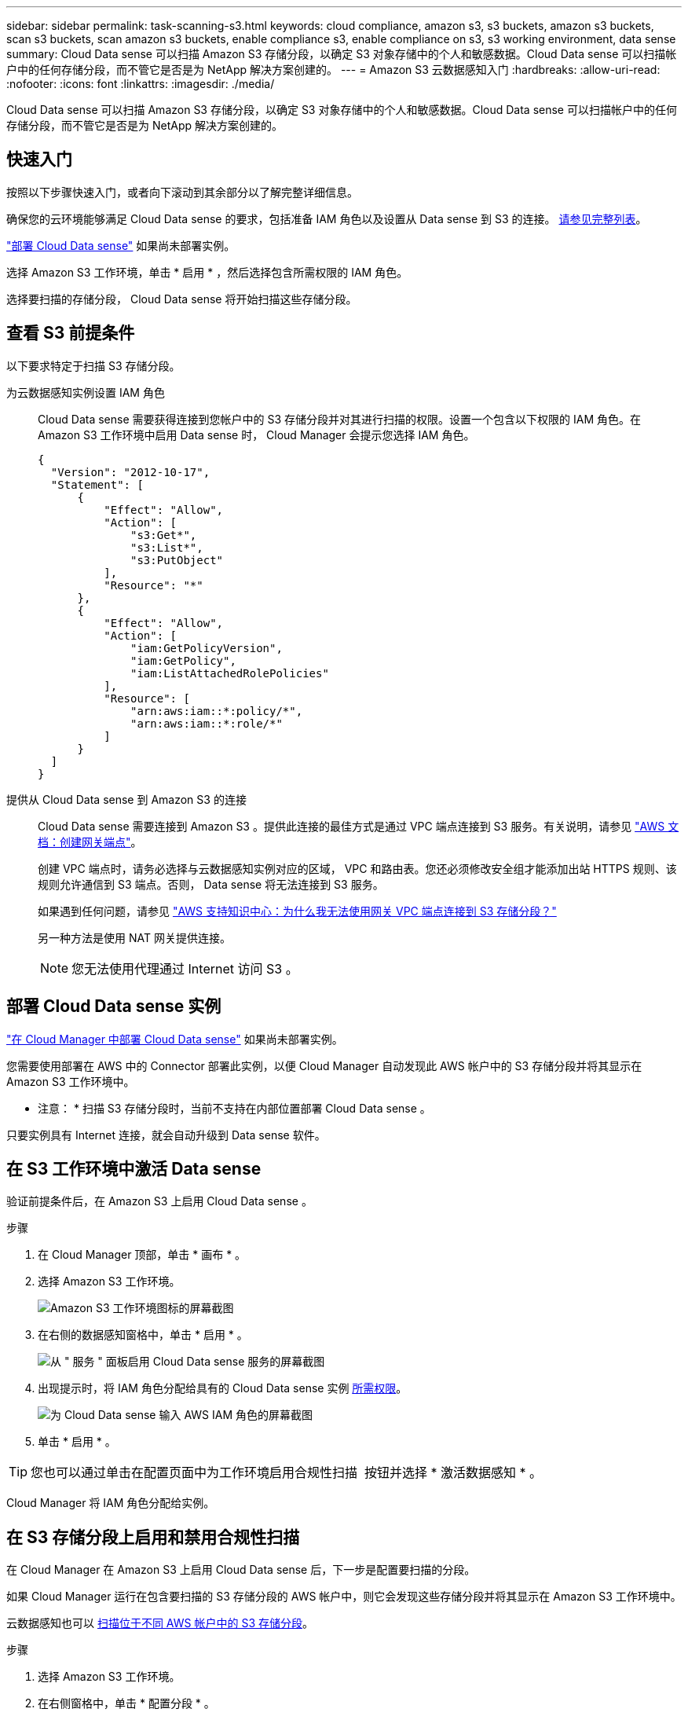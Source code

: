---
sidebar: sidebar 
permalink: task-scanning-s3.html 
keywords: cloud compliance, amazon s3, s3 buckets, amazon s3 buckets, scan s3 buckets, scan amazon s3 buckets, enable compliance s3, enable compliance on s3, s3 working environment, data sense 
summary: Cloud Data sense 可以扫描 Amazon S3 存储分段，以确定 S3 对象存储中的个人和敏感数据。Cloud Data sense 可以扫描帐户中的任何存储分段，而不管它是否是为 NetApp 解决方案创建的。 
---
= Amazon S3 云数据感知入门
:hardbreaks:
:allow-uri-read: 
:nofooter: 
:icons: font
:linkattrs: 
:imagesdir: ./media/


[role="lead"]
Cloud Data sense 可以扫描 Amazon S3 存储分段，以确定 S3 对象存储中的个人和敏感数据。Cloud Data sense 可以扫描帐户中的任何存储分段，而不管它是否是为 NetApp 解决方案创建的。



== 快速入门

按照以下步骤快速入门，或者向下滚动到其余部分以了解完整详细信息。

[role="quick-margin-para"]
确保您的云环境能够满足 Cloud Data sense 的要求，包括准备 IAM 角色以及设置从 Data sense 到 S3 的连接。 <<Reviewing S3 prerequisites,请参见完整列表>>。

[role="quick-margin-para"]
link:task-deploy-cloud-compliance.html["部署 Cloud Data sense"^] 如果尚未部署实例。

[role="quick-margin-para"]
选择 Amazon S3 工作环境，单击 * 启用 * ，然后选择包含所需权限的 IAM 角色。

[role="quick-margin-para"]
选择要扫描的存储分段， Cloud Data sense 将开始扫描这些存储分段。



== 查看 S3 前提条件

以下要求特定于扫描 S3 存储分段。

[[policy-requirements]]
为云数据感知实例设置 IAM 角色:: Cloud Data sense 需要获得连接到您帐户中的 S3 存储分段并对其进行扫描的权限。设置一个包含以下权限的 IAM 角色。在 Amazon S3 工作环境中启用 Data sense 时， Cloud Manager 会提示您选择 IAM 角色。
+
--
[source, json]
----
{
  "Version": "2012-10-17",
  "Statement": [
      {
          "Effect": "Allow",
          "Action": [
              "s3:Get*",
              "s3:List*",
              "s3:PutObject"
          ],
          "Resource": "*"
      },
      {
          "Effect": "Allow",
          "Action": [
              "iam:GetPolicyVersion",
              "iam:GetPolicy",
              "iam:ListAttachedRolePolicies"
          ],
          "Resource": [
              "arn:aws:iam::*:policy/*",
              "arn:aws:iam::*:role/*"
          ]
      }
  ]
}
----
--
提供从 Cloud Data sense 到 Amazon S3 的连接:: Cloud Data sense 需要连接到 Amazon S3 。提供此连接的最佳方式是通过 VPC 端点连接到 S3 服务。有关说明，请参见 https://docs.aws.amazon.com/AmazonVPC/latest/UserGuide/vpce-gateway.html#create-gateway-endpoint["AWS 文档：创建网关端点"^]。
+
--
创建 VPC 端点时，请务必选择与云数据感知实例对应的区域， VPC 和路由表。您还必须修改安全组才能添加出站 HTTPS 规则、该规则允许通信到 S3 端点。否则， Data sense 将无法连接到 S3 服务。

如果遇到任何问题，请参见 https://aws.amazon.com/premiumsupport/knowledge-center/connect-s3-vpc-endpoint/["AWS 支持知识中心：为什么我无法使用网关 VPC 端点连接到 S3 存储分段？"^]

另一种方法是使用 NAT 网关提供连接。


NOTE: 您无法使用代理通过 Internet 访问 S3 。

--




== 部署 Cloud Data sense 实例

link:task-deploy-cloud-compliance.html["在 Cloud Manager 中部署 Cloud Data sense"^] 如果尚未部署实例。

您需要使用部署在 AWS 中的 Connector 部署此实例，以便 Cloud Manager 自动发现此 AWS 帐户中的 S3 存储分段并将其显示在 Amazon S3 工作环境中。

* 注意： * 扫描 S3 存储分段时，当前不支持在内部位置部署 Cloud Data sense 。

只要实例具有 Internet 连接，就会自动升级到 Data sense 软件。



== 在 S3 工作环境中激活 Data sense

验证前提条件后，在 Amazon S3 上启用 Cloud Data sense 。

.步骤
. 在 Cloud Manager 顶部，单击 * 画布 * 。
. 选择 Amazon S3 工作环境。
+
image:screenshot_s3_we.gif["Amazon S3 工作环境图标的屏幕截图"]

. 在右侧的数据感知窗格中，单击 * 启用 * 。
+
image:screenshot_s3_enable_compliance.gif["从 \" 服务 \" 面板启用 Cloud Data sense 服务的屏幕截图"]

. 出现提示时，将 IAM 角色分配给具有的 Cloud Data sense 实例 <<Reviewing S3 prerequisites,所需权限>>。
+
image:screenshot_s3_compliance_iam_role.gif["为 Cloud Data sense 输入 AWS IAM 角色的屏幕截图"]

. 单击 * 启用 * 。



TIP: 您也可以通过单击在配置页面中为工作环境启用合规性扫描 image:screenshot_gallery_options.gif[""] 按钮并选择 * 激活数据感知 * 。

Cloud Manager 将 IAM 角色分配给实例。



== 在 S3 存储分段上启用和禁用合规性扫描

在 Cloud Manager 在 Amazon S3 上启用 Cloud Data sense 后，下一步是配置要扫描的分段。

如果 Cloud Manager 运行在包含要扫描的 S3 存储分段的 AWS 帐户中，则它会发现这些存储分段并将其显示在 Amazon S3 工作环境中。

云数据感知也可以 <<Scanning buckets from additional AWS accounts,扫描位于不同 AWS 帐户中的 S3 存储分段>>。

.步骤
. 选择 Amazon S3 工作环境。
. 在右侧窗格中，单击 * 配置分段 * 。
+
image:screenshot_s3_configure_buckets.gif["单击配置存储分段以选择要扫描的 S3 存储分段的屏幕截图"]

. 在存储分段上启用仅映射扫描或映射和分类扫描。
+
image:screenshot_s3_select_buckets.png["选择要扫描的 S3 存储分段的屏幕截图"]

+
[cols="45,45"]
|===
| 收件人： | 执行以下操作： 


| 在存储分段上启用仅映射扫描 | 单击 * 映射 * 


| 对存储分段启用完全扫描 | 单击 * 映射和分类 * 


| 禁用对存储分段的扫描 | 单击 * 关闭 * 
|===


Cloud Data sense 开始扫描您启用的 S3 存储分段。如果存在任何错误，它们将显示在状态列中，并显示修复此错误所需的操作。



== 从其他 AWS 帐户扫描存储分段

您可以通过从其他 AWS 帐户中分配角色来扫描此帐户下的 S3 存储分段，以访问现有 Cloud Data sense 实例。

.步骤
. 转到要扫描 S3 存储分段的目标 AWS 帐户，然后选择 * 其他 AWS 帐户 * 来创建 IAM 角色。
+
image:screenshot_iam_create_role.gif[""]

+
请务必执行以下操作：

+
** 输入 Cloud Data sense 实例所在帐户的 ID 。
** 将 * 最大 CLI/API 会话持续时间 * 从 1 小时更改为 12 小时，然后保存此更改。
** 附加云数据感知 IAM 策略。确保它具有所需的权限。
+
[source, json]
----
{
  "Version": "2012-10-17",
  "Statement": [
      {
          "Effect": "Allow",
          "Action": [
              "s3:Get*",
              "s3:List*",
              "s3:PutObject"
          ],
          "Resource": "*"
      },
  ]
}
----


. 转到 Data sense 实例所在的源 AWS 帐户，然后选择附加到该实例的 IAM 角色。
+
.. 将 * 最大 CLI/API 会话持续时间 * 从 1 小时更改为 12 小时，然后保存此更改。
.. 单击 * 附加策略 * ，然后单击 * 创建策略 * 。
.. 创建一个包含 "STS ： AssumeRole" 操作的策略，并指定您在目标帐户中创建的角色的 ARN 。
+
[source, json]
----
{
    "Version": "2012-10-17",
    "Statement": [
        {
            "Effect": "Allow",
            "Action": "sts:AssumeRole",
            "Resource": "arn:aws:iam::<ADDITIONAL-ACCOUNT-ID>:role/<ADDITIONAL_ROLE_NAME>"
        },
        {
            "Effect": "Allow",
            "Action": [
                "iam:GetPolicyVersion",
                "iam:GetPolicy",
                "iam:ListAttachedRolePolicies"
            ],
            "Resource": [
                "arn:aws:iam::*:policy/*",
                "arn:aws:iam::*:role/*"
            ]
        }
    ]
}
----
+
Cloud Data sense 实例配置文件帐户现在可以访问其他 AWS 帐户。



. 转到 * Amazon S3 Configuration* 页面，此时将显示新的 AWS 帐户。请注意， Cloud Data sense 可能需要几分钟时间来同步新帐户的工作环境并显示此信息。
+
image:screenshot_activate_and_select_buckets.png["显示如何激活 Data sense 的屏幕截图。"]

. 单击 * 激活数据感知并选择分段 * ，然后选择要扫描的分段。


Cloud Data sense 将开始扫描您启用的新 S3 存储分段。
